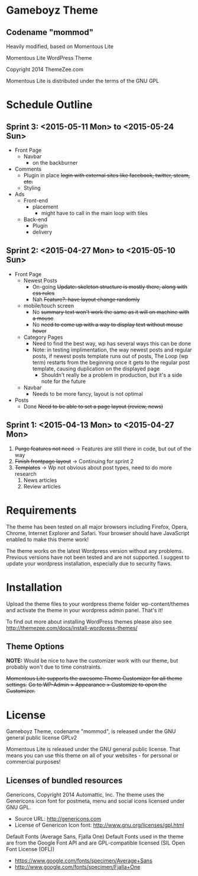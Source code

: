 * Gameboyz Theme
** Codename "mommod"
Heavily modified, based on Momentous Lite

Momentous Lite WordPress Theme

Copyright 2014 ThemeZee.com

Momentous Lite is distributed under the terms of the GNU GPL

* Schedule Outline
** Sprint 3: <2015-05-11 Mon> to <2015-05-24 Sun>
- Front Page
  - Navbar
    - on the backburner
- Comments
  - Plugin in place +login with external sites like facebook, twitter, steam, etc.+
  - Styling
- Ads
  - Front-end
    - placement
      - might have to call in the main loop with tiles
  - Back-end
    - Plugin
    - delivery

** Sprint 2: <2015-04-27 Mon> to <2015-05-10 Sun>
- Front Page
  - Newest Posts
    - On-going +Update: skeleton structure is mostly there, along with css rules+
    - Nah +Feature?: have layout change randomly+
  - mobile/touch screen
    - No +summary text won't work the same as it will on machine with a mouse+
    - No +need to come up with a way to display text without mouse hover+
  - Category Pages
    - Need to find the best way, wp has several ways this can be done
    - Note: in testing implimentation, the way newest posts and regular posts, if newest posts template runs out of posts, The Loop (wp term) restarts from the beginning once it gets to the regular post template, causing duplication on the displayed page
      - Shouldn't really be a problem in production, but it's a side note for the future
  - Navbar
    - Needs to be more fancy, layout is not optimal
- Posts
  - Done +Need to be able to set a page layout (review, news)+

** Sprint 1: <2015-04-13 Mon> to <2015-04-27 Mon>
1. +Purge features not need+ -> Features are still there in code, but out of the way
2. +Finish frontpage layout+ -> Continuing for sprint 2
3. +Templates+ -> Wp not obvious about post types, need to do more research
   1. News articles
   2. Review articles

* Requirements

The theme has been tested on all major browsers including Firefox, Opera, Chrome,  
Internet Explorer and Safari. Your browser should have JavaScript enabled to make this theme work!

The theme works on the latest Wordpress version without any problems. Previous versions have not been tested and are not supported. I suggest to update your wordpress installation, especially due to security flaws.

* Installation

Upload the theme files to your wordpress theme folder wp-content/themes and activate the theme in
your wordpress admin panel. That's it!

To find out more about installing WordPress themes please also see http://themezee.com/docs/install-wordpress-themes/


** Theme Options

*NOTE:* Would be nice to have the customizer work with our theme, but probably won't due to time constraints.

+Momentous Lite supports the awesome Theme Customizer for all theme settings.+
+Go to WP-Admin > Appearance > Customize to open the Customizer.+

* License

Gameboyz Theme, codename "mommod", is released under the GNU general public license GPLv2


Momentous Lite is released under the GNU general public license. 
That means you can use this theme on all of your websites - for personal or commercial purposes!

** Licenses of bundled resources

Genericons, Copyright 2014 Automattic, Inc.
The theme uses the Genericons icon font for postmeta, menu and social icons licensed under GNU GPL.

+ Source URL: http://genericons.com
+ License of Genericon Icon font: http://www.gnu.org/licenses/gpl.html


Default Fonts (Average Sans, Fjalla One)
Default Fonts used in the theme are from the Google Font API and are GPL-compatible licensed (SIL Open Font License (OFL))

+ https://www.google.com/fonts/specimen/Average+Sans
+ http://www.google.com/fonts/specimen/Fjalla+One
